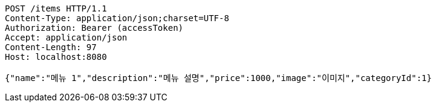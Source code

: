 [source,http,options="nowrap"]
----
POST /items HTTP/1.1
Content-Type: application/json;charset=UTF-8
Authorization: Bearer (accessToken)
Accept: application/json
Content-Length: 97
Host: localhost:8080

{"name":"메뉴 1","description":"메뉴 설명","price":1000,"image":"이미지","categoryId":1}
----
